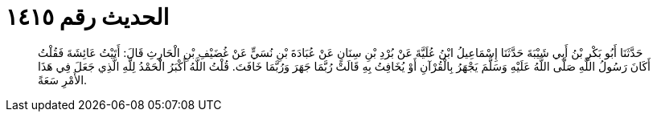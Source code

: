 
= الحديث رقم ١٤١٥

[quote.hadith]
حَدَّثَنَا أَبُو بَكْرِ بْنُ أَبِي شَيْبَةَ حَدَّثَنَا إِسْمَاعِيلُ ابْنُ عُلَيَّةَ عَنْ بُرْدِ بْنِ سِنَانٍ عَنْ عُبَادَةَ بْنِ نُسَيٍّ عَنْ غُضَيْفِ بْنِ الْحَارِثِ قَالَ: أَتَيْتُ عَائِشَةَ فَقُلْتُ أَكَانَ رَسُولُ اللَّهِ صَلَّى اللَّهُ عَلَيْهِ وَسَلَّمَ يَجْهَرُ بِالْقُرْآنِ أَوْ يُخَافِتُ بِهِ قَالَتْ رُبَّمَا جَهَرَ وَرُبَّمَا خَافَتَ. قُلْتُ اللَّهُ أَكْبَرُ الْحَمْدُ لِلَّهِ الَّذِي جَعَلَ فِي هَذَا الأَمْرِ سَعَةً.